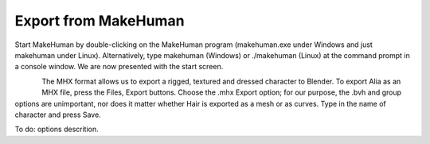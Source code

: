 
.. highlight:: python
   :linenothreshold: 5


.. _developers_environment:

######################
Export from MakeHuman
######################

Start MakeHuman by double-clicking on the MakeHuman program (makehuman.exe under Windows and  just makehuman under Linux). Alternatively, type makehuman (Windows) or ./makehuman (Linux) at  the command prompt in a console window. We are now presented with the start screen. 

.. figure::  _static/mhx_options.png
   :align:   left   


The MHX format allows us to export a rigged, textured and dressed character to Blender. To export Alia as an MHX file, press the Files, Export buttons.  Choose the .mhx Export option; for our purpose, the .bvh and group options 
are unimportant, nor does it matter whether Hair is exported as a mesh or as curves. Type in the name of character and press Save. 

To do: options descrition.
